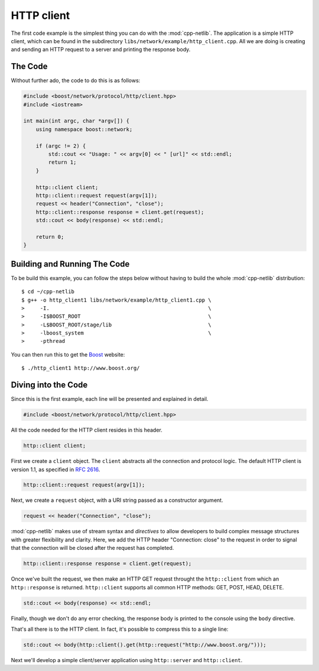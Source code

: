 .. _http_client:

*************
 HTTP client
*************

The first code example is the simplest thing you can do with the
:mod:`cpp-netlib`.  The application is a simple HTTP client, which can
be found in the subdirectory ``libs/network/example/http_client.cpp``.
All we are doing is creating and sending an HTTP request to a server
and printing the response body.  

The Code
========

Without further ado, the code to do this is as follows:

.. code-block:: c++

    #include <boost/network/protocol/http/client.hpp>
    #include <iostream>
    
    int main(int argc, char *argv[]) {
        using namespace boost::network;
	
	if (argc != 2) {
	    std::cout << "Usage: " << argv[0] << " [url]" << std::endl;
    	    return 1;
        }
	
        http::client client;
        http::client::request request(argv[1]);
	request << header("Connection", "close");
	http::client::response response = client.get(request);
	std::cout << body(response) << std::endl;
	
  	return 0;
    }

Building and Running The Code
=============================

To be build this example, you can follow the steps below without having to build
the whole :mod:`cpp-netlib` distribution::

    $ cd ~/cpp-netlib
    $ g++ -o http_client1 libs/network/example/http_client1.cpp \
    >     -I.                                                   \
    >     -I$BOOST_ROOT                                         \
    >     -L$BOOST_ROOT/stage/lib                               \
    >     -lboost_system                                        \
    >     -pthread

You can then run this to get the Boost_ website::

    $ ./http_client1 http://www.boost.org/

.. _Boost: http://www.boost.org/

Diving into the Code
====================

Since this is the first example, each line will be presented and
explained in detail.

.. code-block:: c++

    #include <boost/network/protocol/http/client.hpp>

All the code needed for the HTTP client resides in this header.

.. code-block:: c++

    http::client client;

First we create a ``client`` object.  The ``client`` abstracts all the
connection and protocol logic.  The default HTTP client is version
1.1, as specified in `RFC 2616`_.

.. code-block:: c++

    http::client::request request(argv[1]);

Next, we create a ``request`` object, with a URI string passed as a
constructor argument.

.. code-block:: c++

    request << header("Connection", "close");

:mod:`cpp-netlib` makes use of stream syntax and *directives* to allow
developers to build complex message structures with greater
flexibility and clarity.  Here, we add the HTTP header "Connection:
close" to the request in order to signal that the connection will be
closed after the request has completed.

.. code-block:: c++

    http::client::response response = client.get(request);

Once we've built the request, we then make an HTTP GET request
throught the ``http::client`` from which an ``http::response`` is
returned.  ``http::client`` supports all common HTTP methods: GET,
POST, HEAD, DELETE.

.. code-block:: c++

    std::cout << body(response) << std::endl;

Finally, though we don't do any error checking, the response body is
printed to the console using the ``body`` directive.

That's all there is to the HTTP client.  In fact, it's possible to
compress this to a single line:

.. code-block:: c++

   std::cout << body(http::client().get(http::request("http://www.boost.org/")));

Next we'll develop a simple client/server application using
``http::server`` and ``http::client``.

.. _`RFC 2616`: http://www.w3.org/Protocols/rfc2616/rfc2616.html
